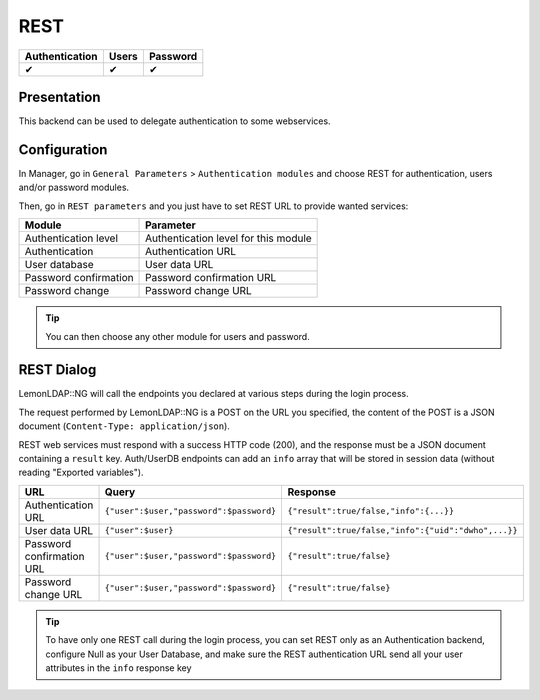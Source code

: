 REST
====

============== ===== ========
Authentication Users Password
============== ===== ========
✔              ✔     ✔
============== ===== ========

Presentation
------------

This backend can be used to delegate authentication to some webservices.

Configuration
-------------

In Manager, go in ``General Parameters`` > ``Authentication modules``
and choose REST for authentication, users and/or password modules.

Then, go in ``REST parameters`` and you just have to set REST URL to
provide wanted services:

===================== ====================================
Module                Parameter
===================== ====================================
Authentication level  Authentication level for this module
Authentication        Authentication URL
User database         User data URL
Password confirmation Password confirmation URL
Password change       Password change URL
===================== ====================================


.. tip::

    You can then choose any other module for users and
    password.

REST Dialog
-----------

LemonLDAP::NG will call the endpoints you declared at various steps
during the login process.

The request performed by LemonLDAP::NG is a POST on the URL you
specified, the content of the POST is a JSON document
(``Content-Type: application/json``).

REST web services must respond with a success HTTP code (200), and the
response must be a JSON document containing a ``result`` key.
Auth/UserDB endpoints can add an ``info`` array that will be stored in
session data (without reading "Exported variables").

========================= ======================================= ===================================================
URL                       Query                                   Response
========================= ======================================= ===================================================
Authentication URL        ``{"user":$user,"password":$password}`` ``{"result":true/false,"info":{...}}``
User data URL             ``{"user":$user}``                      ``{"result":true/false,"info":{"uid":"dwho",...}}``
Password confirmation URL ``{"user":$user,"password":$password}`` ``{"result":true/false}``
Password change URL       ``{"user":$user,"password":$password}`` ``{"result":true/false}``
========================= ======================================= ===================================================


.. tip::

    To have only one REST call during the login process, you can
    set REST only as an Authentication backend, configure Null as your User
    Database, and make sure the REST authentication URL send all your user
    attributes in the ``info`` response key

